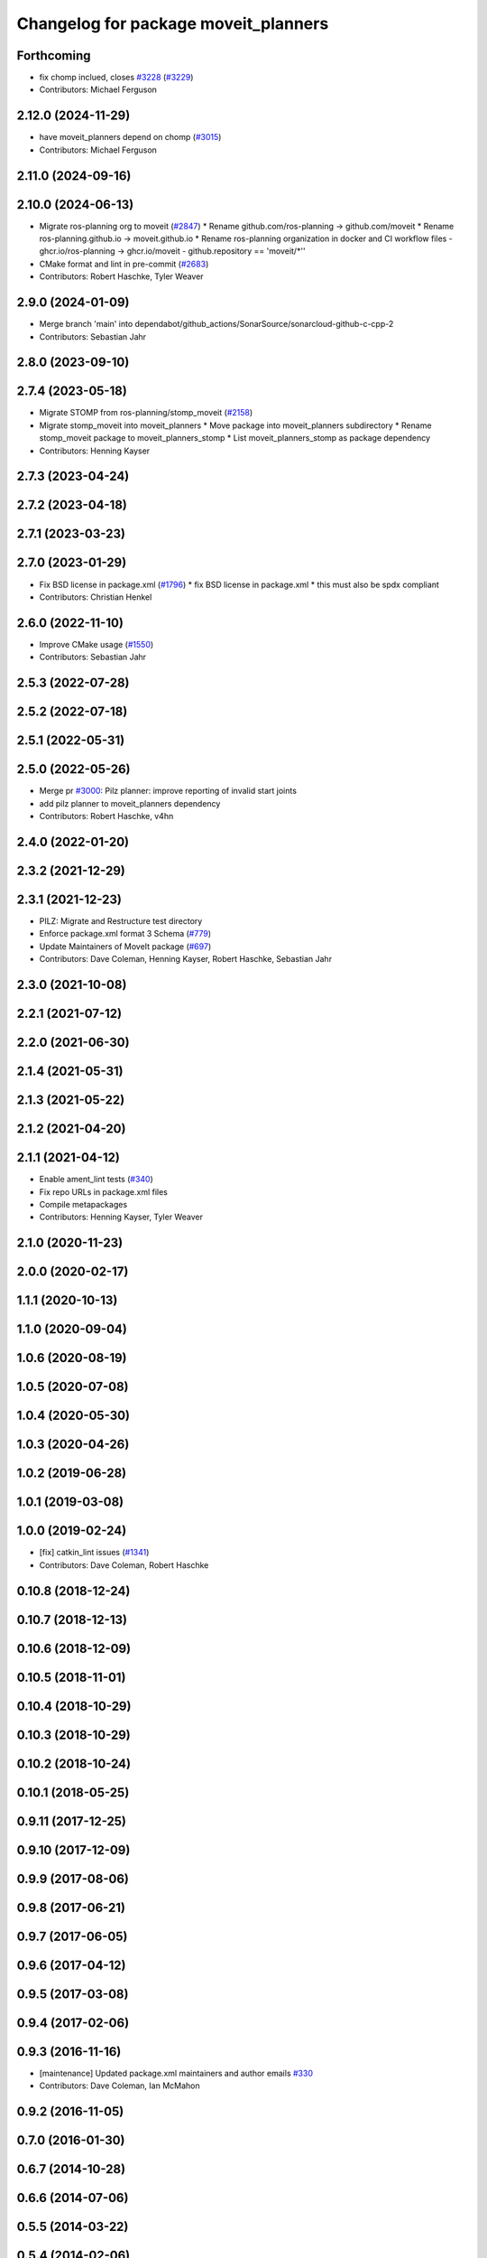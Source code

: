 ^^^^^^^^^^^^^^^^^^^^^^^^^^^^^^^^^^^^^
Changelog for package moveit_planners
^^^^^^^^^^^^^^^^^^^^^^^^^^^^^^^^^^^^^

Forthcoming
-----------
* fix chomp inclued, closes `#3228 <https://github.com/ros-planning/moveit2/issues/3228>`_ (`#3229 <https://github.com/ros-planning/moveit2/issues/3229>`_)
* Contributors: Michael Ferguson

2.12.0 (2024-11-29)
-------------------
* have moveit_planners depend on chomp (`#3015 <https://github.com/ros-planning/moveit2/issues/3015>`_)
* Contributors: Michael Ferguson

2.11.0 (2024-09-16)
-------------------

2.10.0 (2024-06-13)
-------------------
* Migrate ros-planning org to moveit (`#2847 <https://github.com/moveit/moveit2/issues/2847>`_)
  * Rename github.com/ros-planning -> github.com/moveit
  * Rename ros-planning.github.io -> moveit.github.io
  * Rename ros-planning organization in docker and CI workflow files
  - ghcr.io/ros-planning -> ghcr.io/moveit
  - github.repository == 'moveit/*''
* CMake format and lint in pre-commit (`#2683 <https://github.com/moveit/moveit2/issues/2683>`_)
* Contributors: Robert Haschke, Tyler Weaver

2.9.0 (2024-01-09)
------------------
* Merge branch 'main' into dependabot/github_actions/SonarSource/sonarcloud-github-c-cpp-2
* Contributors: Sebastian Jahr

2.8.0 (2023-09-10)
------------------

2.7.4 (2023-05-18)
------------------
* Migrate STOMP from ros-planning/stomp_moveit (`#2158 <https://github.com/ros-planning/moveit2/issues/2158>`_)
* Migrate stomp_moveit into moveit_planners
  * Move package into moveit_planners subdirectory
  * Rename stomp_moveit package to moveit_planners_stomp
  * List moveit_planners_stomp as package dependency
* Contributors: Henning Kayser

2.7.3 (2023-04-24)
------------------

2.7.2 (2023-04-18)
------------------

2.7.1 (2023-03-23)
------------------

2.7.0 (2023-01-29)
------------------
* Fix BSD license in package.xml (`#1796 <https://github.com/ros-planning/moveit2/issues/1796>`_)
  * fix BSD license in package.xml
  * this must also be spdx compliant
* Contributors: Christian Henkel

2.6.0 (2022-11-10)
------------------
* Improve CMake usage (`#1550 <https://github.com/ros-planning/moveit2/issues/1550>`_)
* Contributors: Sebastian Jahr

2.5.3 (2022-07-28)
------------------

2.5.2 (2022-07-18)
------------------

2.5.1 (2022-05-31)
------------------

2.5.0 (2022-05-26)
------------------
* Merge pr `#3000 <https://github.com/ros-planning/moveit2/issues/3000>`_: Pilz planner: improve reporting of invalid start joints
* add pilz planner to moveit_planners dependency
* Contributors: Robert Haschke, v4hn

2.4.0 (2022-01-20)
------------------

2.3.2 (2021-12-29)
------------------

2.3.1 (2021-12-23)
------------------
* PILZ: Migrate and Restructure test directory
* Enforce package.xml format 3 Schema (`#779 <https://github.com/ros-planning/moveit2/issues/779>`_)
* Update Maintainers of MoveIt package (`#697 <https://github.com/ros-planning/moveit2/issues/697>`_)
* Contributors: Dave Coleman, Henning Kayser, Robert Haschke, Sebastian Jahr

2.3.0 (2021-10-08)
------------------

2.2.1 (2021-07-12)
------------------

2.2.0 (2021-06-30)
------------------

2.1.4 (2021-05-31)
------------------

2.1.3 (2021-05-22)
------------------

2.1.2 (2021-04-20)
------------------

2.1.1 (2021-04-12)
------------------
* Enable ament_lint tests (`#340 <https://github.com/ros-planning/moveit2/issues/340>`_)
* Fix repo URLs in package.xml files
* Compile metapackages
* Contributors: Henning Kayser, Tyler Weaver

2.1.0 (2020-11-23)
------------------

2.0.0 (2020-02-17)
------------------

1.1.1 (2020-10-13)
------------------

1.1.0 (2020-09-04)
------------------

1.0.6 (2020-08-19)
------------------

1.0.5 (2020-07-08)
------------------

1.0.4 (2020-05-30)
------------------

1.0.3 (2020-04-26)
------------------

1.0.2 (2019-06-28)
------------------

1.0.1 (2019-03-08)
------------------

1.0.0 (2019-02-24)
------------------
* [fix] catkin_lint issues (`#1341 <https://github.com/ros-planning/moveit/issues/1341>`_)
* Contributors: Dave Coleman, Robert Haschke

0.10.8 (2018-12-24)
-------------------

0.10.7 (2018-12-13)
-------------------

0.10.6 (2018-12-09)
-------------------

0.10.5 (2018-11-01)
-------------------

0.10.4 (2018-10-29)
-------------------

0.10.3 (2018-10-29)
-------------------

0.10.2 (2018-10-24)
-------------------

0.10.1 (2018-05-25)
-------------------

0.9.11 (2017-12-25)
-------------------

0.9.10 (2017-12-09)
-------------------

0.9.9 (2017-08-06)
------------------

0.9.8 (2017-06-21)
------------------

0.9.7 (2017-06-05)
------------------

0.9.6 (2017-04-12)
------------------

0.9.5 (2017-03-08)
------------------

0.9.4 (2017-02-06)
------------------

0.9.3 (2016-11-16)
------------------
* [maintenance] Updated package.xml maintainers and author emails `#330 <https://github.com/ros-planning/moveit/issues/330>`_
* Contributors: Dave Coleman, Ian McMahon

0.9.2 (2016-11-05)
------------------

0.7.0 (2016-01-30)
------------------

0.6.7 (2014-10-28)
------------------

0.6.6 (2014-07-06)
------------------

0.5.5 (2014-03-22)
------------------

0.5.4 (2014-02-06)
------------------

0.5.3 (2013-10-11)
------------------

0.5.2 (2013-09-23)
------------------

0.5.1 (2013-08-13)
------------------

0.5.0 (2013-07-15)
------------------

0.4.2 (2013-07-12)
------------------

0.4.1 (2013-07-04)
------------------

0.4.0 (2013-05-27)
------------------
